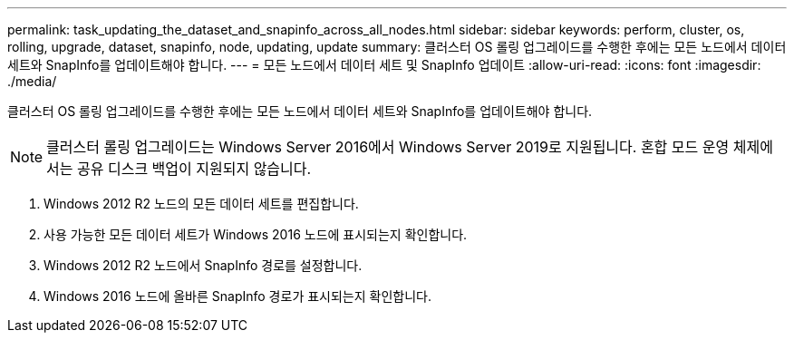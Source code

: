 ---
permalink: task_updating_the_dataset_and_snapinfo_across_all_nodes.html 
sidebar: sidebar 
keywords: perform, cluster, os, rolling, upgrade, dataset, snapinfo, node, updating, update 
summary: 클러스터 OS 롤링 업그레이드를 수행한 후에는 모든 노드에서 데이터 세트와 SnapInfo를 업데이트해야 합니다. 
---
= 모든 노드에서 데이터 세트 및 SnapInfo 업데이트
:allow-uri-read: 
:icons: font
:imagesdir: ./media/


[role="lead"]
클러스터 OS 롤링 업그레이드를 수행한 후에는 모든 노드에서 데이터 세트와 SnapInfo를 업데이트해야 합니다.


NOTE: 클러스터 롤링 업그레이드는 Windows Server 2016에서 Windows Server 2019로 지원됩니다. 혼합 모드 운영 체제에서는 공유 디스크 백업이 지원되지 않습니다.

. Windows 2012 R2 노드의 모든 데이터 세트를 편집합니다.
. 사용 가능한 모든 데이터 세트가 Windows 2016 노드에 표시되는지 확인합니다.
. Windows 2012 R2 노드에서 SnapInfo 경로를 설정합니다.
. Windows 2016 노드에 올바른 SnapInfo 경로가 표시되는지 확인합니다.

